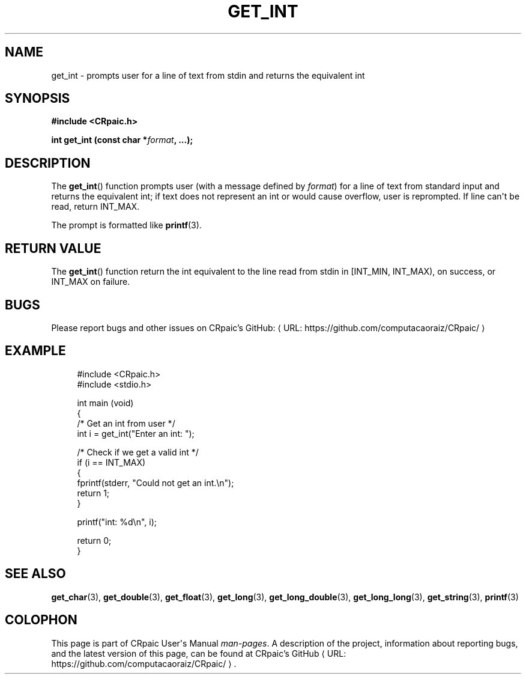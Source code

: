 .de URL
\\$2 \(laURL: \\$1 \(ra\\$3
..
.if \n[.g] .mso www.tmac
.TH GET_INT 3 "2024-11-23" "CRpaic" "CRpaic User's Manual"
.SH NAME
get_int \- prompts user for a line of text from stdin and returns the
equivalent int
.SH SYNOPSIS
.nf
.B #include <CRpaic.h>
.PP
.BI "int get_int (const char *" format ", ...);"
.fi
.SH DESCRIPTION
The
.BR get_int ()
function prompts user (with a message defined by
.IR format )
for a line of text from standard input and returns the equivalent int; if text
does not represent an int or would cause overflow, user is reprompted. If
line can\(aqt be read, return INT_MAX.
.PP
The prompt is formatted like
.BR printf (3).
.SH RETURN VALUE
The
.BR get_int ()
function return the int equivalent to the line read from stdin in
[INT_MIN, INT_MAX), on success, or INT_MAX on failure.
.SH BUGS
Please report bugs and other issues on
.URL "https://github.com/computacaoraiz/CRpaic/" "CRpaic's GitHub:"
.SH EXAMPLE
.in +4n
.EX
#include <CRpaic.h>
#include <stdio.h>

int main (void)
{
    /* Get an int from user */
    int i = get_int("Enter an int: ");

    /* Check if we get a valid int */
    if (i == INT_MAX)
    {
        fprintf(stderr, "Could not get an int.\\n");
        return 1;
    }

    printf("int: %d\\n", i);

    return 0;
}
.EE
.in
.SH SEE ALSO
.BR get_char (3),
.BR get_double (3),
.BR get_float (3),
.BR get_long (3),
.BR get_long_double (3),
.BR get_long_long (3),
.BR get_string (3),
.BR printf (3)
.SH COLOPHON
This page is part of CRpaic User\(aqs Manual
.IR man-pages .
A description of the project, information about reporting bugs, and the latest
version of this page, can be found at
.URL "https://github.com/computacaoraiz/CRpaic/" "CRpaic's GitHub".
